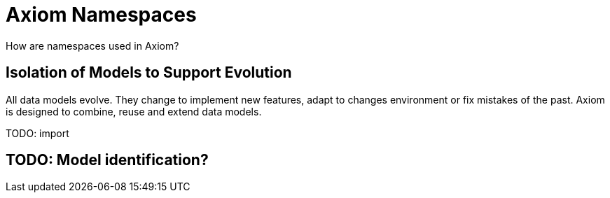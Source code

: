 = Axiom Namespaces

How are namespaces used in Axiom?

== Isolation of Models to Support Evolution

All data models evolve.
They change to implement new features, adapt to changes environment or fix mistakes of the past.
Axiom is designed to combine, reuse and extend data models.

TODO: import

== TODO: Model identification?

